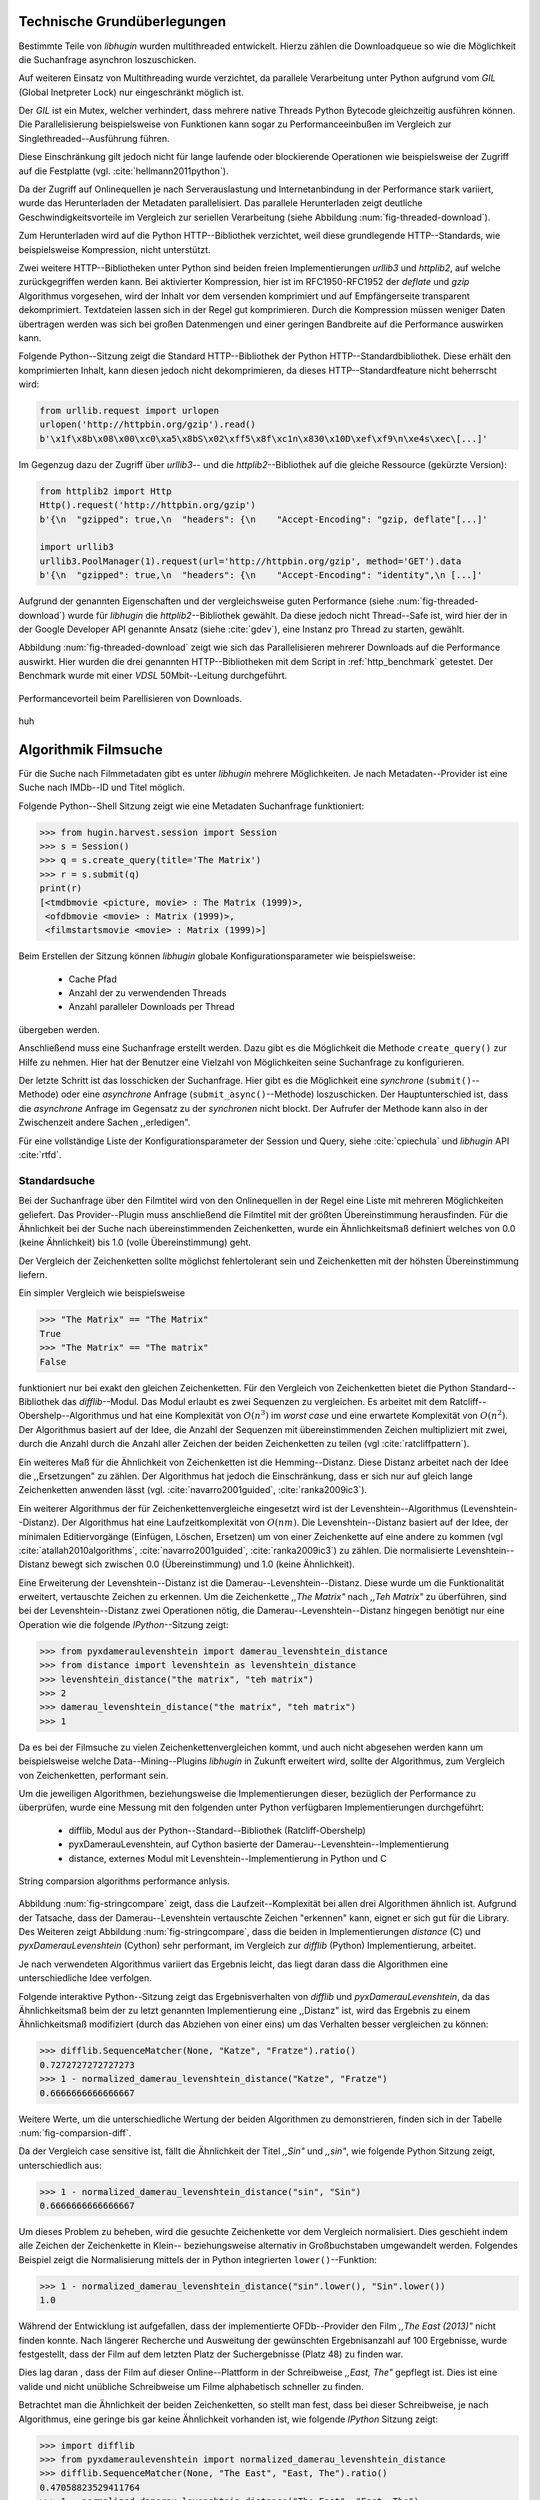 ############################
Technische Grundüberlegungen
############################

Bestimmte Teile von *libhugin* wurden multithreaded entwickelt. Hierzu zählen
die Downloadqueue so wie die Möglichkeit die Suchanfrage asynchron
loszuschicken.

Auf weiteren Einsatz von Multithreading wurde verzichtet, da parallele
Verarbeitung unter Python aufgrund vom *GIL* (Global Inetpreter Lock) nur
eingeschränkt möglich ist.

Der *GIL* ist ein Mutex, welcher verhindert, dass mehrere native Threads Python
Bytecode gleichzeitig ausführen können. Die Parallelisierung beispielsweise von
Funktionen kann sogar zu Performanceeinbußen im Vergleich zur
Singlethreaded--Ausführung führen.

Diese Einschränkung gilt jedoch nicht für lange laufende oder blockierende
Operationen wie beispielsweise der Zugriff auf die Festplatte (vgl.
:cite:`hellmann2011python`).

Da der Zugriff auf Onlinequellen je nach Serverauslastung und Internetanbindung
in der Performance stark variiert, wurde das Herunterladen der Metadaten
parallelisiert. Das parallele Herunterladen zeigt deutliche
Geschwindigkeitsvorteile im Vergleich zur seriellen Verarbeitung (siehe
Abbildung :num:`fig-threaded-download`).

Zum Herunterladen wird auf die Python HTTP--Bibliothek verzichtet, weil diese
grundlegende HTTP--Standards, wie beispielsweise Kompression, nicht
unterstützt.

Zwei weitere HTTP--Bibliotheken unter Python sind beiden freien
Implementierungen *urllib3* und *httplib2*, auf welche zurückgegriffen werden
kann. Bei aktivierter Kompression, hier ist im RFC1950-RFC1952 der *deflate*
und *gzip* Algorithmus vorgesehen, wird der Inhalt vor dem versenden komprimiert
und auf Empfängerseite transparent dekomprimiert. Textdateien lassen sich in
der Regel gut komprimieren. Durch die Kompression müssen weniger Daten
übertragen werden was sich bei großen Datenmengen und einer geringen Bandbreite
auf die Performance auswirken kann.

Folgende Python--Sitzung zeigt die Standard HTTP--Bibliothek der Python
HTTP--Standardbibliothek. Diese erhält den komprimierten Inhalt, kann diesen
jedoch nicht dekomprimieren, da dieses HTTP--Standardfeature nicht beherrscht
wird:

.. code-block:: python

   from urllib.request import urlopen
   urlopen('http://httpbin.org/gzip').read()
   b'\x1f\x8b\x08\x00\xc0\xa5\x8bS\x02\xff5\x8f\xc1n\x830\x10D\xef\xf9\n\xe4s\xec\[...]'


Im Gegenzug dazu der Zugriff über *urllib3*-- und die *httplib2*--Bibliothek auf
die gleiche Ressource (gekürzte Version):

.. code-block:: python

   from httplib2 import Http
   Http().request('http://httpbin.org/gzip')
   b'{\n  "gzipped": true,\n  "headers": {\n    "Accept-Encoding": "gzip, deflate"[...]'

   import urllib3
   urllib3.PoolManager(1).request(url='http://httpbin.org/gzip', method='GET').data
   b'{\n  "gzipped": true,\n  "headers": {\n    "Accept-Encoding": "identity",\n [...]'


Aufgrund der genannten Eigenschaften und der vergleichsweise guten Performance
(siehe :num:`fig-threaded-download`) wurde für *libhugin* die
*httplib2*--Bibliothek gewählt. Da diese jedoch nicht Thread--Safe ist, wird
hier der in der Google Developer API genannte Ansatz (siehe :cite:`gdev`), eine
Instanz pro Thread zu starten, gewählt.

Abbildung :num:`fig-threaded-download` zeigt wie sich das Parallelisieren
mehrerer Downloads auf die Performance auswirkt. Hier wurden die drei genannten
HTTP--Bibliotheken mit dem Script in :ref:`http_benchmark` getestet.  Der
Benchmark wurde mit einer *VDSL* 50Mbit--Leitung durchgeführt.

.. _fig-threaded-download:

.. figure:: fig/threaded_download.png
    :alt: Performancevorteil beim Parallelisieren von Downloads.
    :width: 100%
    :align: center

    Performancevorteil beim Parellisieren von Downloads.

huh

#####################
Algorithmik Filmsuche
#####################

Für die Suche nach Filmmetadaten gibt es unter *libhugin* mehrere Möglichkeiten.
Je nach Metadaten--Provider ist eine Suche nach IMDb--ID und Titel möglich.

Folgende Python--Shell Sitzung zeigt wie eine Metadaten Suchanfrage
funktioniert:

.. code-block:: python

    >>> from hugin.harvest.session import Session
    >>> s = Session()
    >>> q = s.create_query(title='The Matrix')
    >>> r = s.submit(q)
    print(r)
    [<tmdbmovie <picture, movie> : The Matrix (1999)>,
     <ofdbmovie <movie> : Matrix (1999)>,
     <filmstartsmovie <movie> : Matrix (1999)>]

Beim Erstellen der Sitzung können *libhugin* globale Konfigurationsparameter wie
beispielsweise:

    * Cache Pfad
    * Anzahl der zu verwendenden Threads
    * Anzahl paralleler Downloads per Thread

übergeben werden.

Anschließend muss eine Suchanfrage erstellt werden. Dazu gibt es die Möglichkeit
die Methode ``create_query()`` zur Hilfe zu nehmen. Hier hat der Benutzer eine
Vielzahl von Möglichkeiten seine Suchanfrage zu konfigurieren.

Der letzte Schritt ist das losschicken der Suchanfrage. Hier gibt es die
Möglichkeit eine *synchrone* (``submit()``--Methode) oder eine *asynchrone*
Anfrage (``submit_async()``--Methode) loszuschicken. Der Hauptunterschied ist,
dass die *asynchrone* Anfrage im Gegensatz zu der *synchronen* nicht blockt. Der
Aufrufer der Methode kann also in der Zwischenzeit andere Sachen ,,erledigen".

Für eine vollständige Liste der Konfigurationsparameter der Session und Query,
siehe :cite:`cpiechula` und *libhugin* API :cite:`rtfd`.


Standardsuche
=============

Bei der Suchanfrage über den Filmtitel wird von den Onlinequellen in der Regel
eine Liste mit mehreren Möglichkeiten geliefert. Das Provider--Plugin muss
anschließend die Filmtitel mit der größten Übereinstimmung herausfinden. Für die
Ähnlichkeit bei der Suche nach übereinstimmenden Zeichenketten, wurde ein
Ähnlichkeitsmaß definiert welches von 0.0 (keine Ähnlichkeit) bis 1.0
(volle Übereinstimmung) geht.

Der Vergleich der Zeichenketten sollte möglichst fehlertolerant sein und
Zeichenketten mit der höhsten Übereinstimmung liefern.

Ein simpler Vergleich wie beispielsweise

.. code-block:: python

    >>> "The Matrix" == "The Matrix"
    True
    >>> "The Matrix" == "The matrix"
    False


funktioniert nur bei exakt den gleichen Zeichenketten. Für den Vergleich von
Zeichenketten bietet die Python Standard--Bibliothek das *difflib*--Modul. Das
Modul erlaubt es zwei Sequenzen zu vergleichen. Es arbeitet mit dem
Ratcliff--Obershelp--Algorithmus und hat eine Komplexität von :math:`O(n^{3})`
im *worst case* und eine erwartete Komplexität von :math:`O(n^{2})`. Der
Algorithmus basiert auf der Idee, die Anzahl der Sequenzen mit
übereinstimmenden Zeichen multipliziert mit zwei, durch die Anzahl durch die
Anzahl aller Zeichen der beiden Zeichenketten zu teilen (vgl
:cite:`ratcliffpattern`).

Ein weiteres Maß für die Ähnlichkeit von Zeichenketten ist die Hemming--Distanz.
Diese Distanz arbeitet nach der Idee die ,,Ersetzungen" zu zählen. Der
Algorithmus hat jedoch die Einschränkung, dass er sich nur auf gleich lange
Zeichenketten anwenden lässt (vgl. :cite:`navarro2001guided`,
:cite:`ranka2009ic3`).

Ein weiterer Algorithmus der für Zeichenkettenvergleiche eingesetzt wird ist der
Levenshtein--Algorithmus (Levenshtein--Distanz). Der Algorithmus hat eine
Laufzeitkomplexität von :math:`O(nm)`. Die Levenshtein--Distanz basiert auf der
Idee, der minimalen Editiervorgänge (Einfügen, Löschen, Ersetzen) um von einer
Zeichenkette auf eine andere zu kommen (vgl :cite:`atallah2010algorithms`,
:cite:`navarro2001guided`, :cite:`ranka2009ic3`) zu zählen. Die normalisierte
Levenshtein--Distanz bewegt sich zwischen 0.0 (Übereinstimmung) und 1.0 (keine
Ähnlichkeit).

Eine Erweiterung der Levenshtein--Distanz ist die Damerau--Levenshtein--Distanz.
Diese wurde um die Funktionalität erweitert, vertauschte Zeichen zu erkennen.
Um die Zeichenkette *,,The Matrix"* nach *,,Teh Matrix"* zu überführen, sind bei
der Levenshtein--Distanz zwei Operationen nötig, die
Damerau--Levenshtein--Distanz hingegen benötigt nur eine Operation wie die
folgende *IPython*--Sitzung zeigt:

.. code-block:: python

    >>> from pyxdameraulevenshtein import damerau_levenshtein_distance
    >>> from distance import levenshtein as levenshtein_distance
    >>> levenshtein_distance("the matrix", "teh matrix")
    >>> 2
    >>> damerau_levenshtein_distance("the matrix", "teh matrix")
    >>> 1

Da es bei der Filmsuche zu vielen Zeichenkettenvergleichen kommt, und auch nicht
abgesehen werden kann um beispielsweise welche Data--Mining--Plugins *libhugin*
in Zukunft erweitert wird, sollte der Algorithmus, zum Vergleich von
Zeichenketten, performant sein.

Um die jeweiligen Algorithmen, beziehungsweise die Implementierungen dieser,
bezüglich der Performance zu überprüfen, wurde eine Messung mit den folgenden
unter Python verfügbaren Implementierungen durchgeführt:

    * difflib, Modul aus der Python--Standard--Bibliothek  (Ratcliff-Obershelp)
    * pyxDamerauLevenshtein, auf Cython basierte der Damerau--Levenshtein--Implementierung
    * distance, externes Modul mit Levenshtein--Implementierung in Python und C

.. _fig-stringcompare:

.. figure:: fig/algo_compare.pdf
    :alt: String comparsion algorithms.
    :width: 100%
    :align: center

    String comparsion algorithms performance anlysis.

Abbildung :num:`fig-stringcompare` zeigt, dass die Laufzeit--Komplexität bei
allen drei Algorithmen ähnlich ist. Aufgrund der Tatsache, dass der
Damerau--Levenshtein vertauschte Zeichen "erkennen" kann, eignet er sich gut für
die Library. Des Weiteren zeigt Abbildung :num:`fig-stringcompare`, dass die
beiden in Implementierungen *distance* (C) und *pyxDamerauLevenshtein* (Cython)
sehr performant, im Vergleich zur *difflib* (Python) Implementierung, arbeitet.

Je nach verwendeten Algorithmus variiert das Ergebnis leicht, das liegt daran
dass die Algorithmen eine unterschiedliche Idee verfolgen.

Folgende interaktive Python--Sitzung zeigt das Ergebnisverhalten von *difflib*
und *pyxDamerauLevenshtein*, da das Ähnlichkeitsmaß beim der zu letzt genannten
Implementierung eine ,,Distanz" ist, wird das Ergebnis zu einem Ähnlichkeitsmaß
modifiziert (durch das Abziehen von einer eins) um das Verhalten besser
vergleichen zu können:

.. code-block:: python

    >>> difflib.SequenceMatcher(None, "Katze", "Fratze").ratio()
    0.7272727272727273
    >>> 1 - normalized_damerau_levenshtein_distance("Katze", "Fratze")
    0.6666666666666667

Weitere Werte, um die unterschiedliche Wertung der beiden Algorithmen zu
demonstrieren, finden sich in der Tabelle :num:`fig-comparsion-diff`.


.. figtable::
    :label: fig-comparsion-diff
    :caption: Ähnlichkeitswerte Ratcliff-Obershelp (links unten) und Damerau-Levenshtein (rechts oben)
    :alt: Ähnlichkeitswerte Ratcliff-Obershelp (links unten) und Damerau-Levenshtein (rechts oben)

    +---------------+--------------+------------+--------------+---------------+
    |               | **Superman** | **Batman** | **Iron-Man** | **Spiderman** |
    +===============+==============+============+==============+===============+
    | **Superman**  | 1.0          | 0.38       | 0.25         | 0.67          |
    +---------------+--------------+------------+--------------+---------------+
    | **Batman**    | 0.43         | 1.0        | 0.25         | 0.33          |
    +---------------+--------------+------------+--------------+---------------+
    | **Iron-Man**  | 0.38         | 0.29       | 1.0          | 0.22          |
    +---------------+--------------+------------+--------------+---------------+
    | **Spiderman** | 0.82         | 0.4        | 0.35         | 1.0           |
    +---------------+--------------+------------+--------------+---------------+

Da der Vergleich case sensitive ist, fällt die Ähnlichkeit der Titel *,,Sin"*
und *,,sin"*, wie folgende Python Sitzung zeigt, unterschiedlich aus:

.. code-block:: python

    >>> 1 - normalized_damerau_levenshtein_distance("sin", "Sin")
    0.6666666666666667

Um dieses Problem zu beheben, wird die gesuchte Zeichenkette vor dem Vergleich
normalisiert. Dies geschieht indem alle Zeichen der Zeichenkette in Klein--
beziehungsweise alternativ in Großbuchstaben umgewandelt werden. Folgendes
Beispiel zeigt die Normalisierung mittels der in Python integrierten
``lower()``--Funktion:

.. code-block:: python

    >>> 1 - normalized_damerau_levenshtein_distance("sin".lower(), "Sin".lower())
    1.0

Während der Entwicklung ist aufgefallen, dass der implementierte OFDb--Provider
den Film *,,The East (2013)"* nicht finden konnte. Nach längerer Recherche und
Ausweitung der gewünschten Ergebnisanzahl auf 100 Ergebnisse, wurde
festgestellt, dass der Film auf dem letzten Platz der Suchergebnisse (Platz 48)
zu finden war.

Dies lag daran , dass der Film auf dieser Online--Plattform in der Schreibweise
*,,East, The"* gepflegt ist. Dies ist eine valide und nicht unübliche
Schreibweise um Filme alphabetisch schneller zu finden.

Betrachtet man die Ähnlichkeit der beiden Zeichenketten, so stellt man fest,
dass bei dieser Schreibweise, je nach Algorithmus, eine geringe bis gar keine
Ähnlichkeit vorhanden ist, wie folgende *IPython* Sitzung zeigt:

.. code-block:: python

    >>> import difflib
    >>> from pyxdameraulevenshtein import normalized_damerau_levenshtein_distance
    >>> difflib.SequenceMatcher(None, "The East", "East, The").ratio()
    0.47058823529411764
    >>> 1 - normalized_damerau_levenshtein_distance("The East", "East, The")
    0.0

Um dieses Problem zu Umgehen, müssen die Filmtitel auf ein bestimmtes Schema
normalisiert werden. Um dieses Problem zu beheben wäre ein möglicher Ansatz den
Artikel zu entfernen. Dies würde jedoch das Problem mit sich bringen, dass Filme
wie *,,Drive (2011)"* und *"The Drive (1996)"* fälschlicherweise als identisch
erkannt werden würden. Ein weiteres Problem, welches hinzu kommt ist, dass der
Artikel--Ansatz sprachabhängig ist.

Ein anderer Ansatz, der bei *libhugin* gewählt wurde, ist, die
Satztrennungszeichen zu entfernen und die einzelnen Wörter des Titels
alphabetisch zu sortieren.

Anhand des Beispieltitel *,,East, The"* wird folgend das Vorgehen erläutert:

    1. Titel auf Kleinschreibung umwandeln →  ``'east, the'``
    2. Satztrennungszeichen wie ,,,", ,,-" und ,,:" werden entfernt → ``'east the'``
    3. Titel anhand der Leerzeichen aufbrechen und in Liste umwandeln → [``'east'``, ``'the'``]
    4. Liste alphabetisch sortieren und in Zeichenkette zurückwandeln → ``'east the'``
    5. Vergleich mittels Damerau--Levenshtein Algorithmus

Wendet man diesen Ansatz auf ,,The East" und ,,East, The" an so erhält man in
beiden Fällen die Zeichenkette "east the". Die Umsetzung des Algorithmus bei der
Titelsuche löst das Problem beim OFDb--Provider. Der eben genannte Film wird
durch die Normalisierung gefunden und erscheint an der ersten Position.

Diese Vorgehensweise normalisiert ebenso die Personensuche. Hier wird
beispielsweise der Name *,,Emma Stone"* und *,,Stone, Emma"* in beiden Fällen zu
der Zeichenkette ``'emma stone'``.

Die Anpassungen des Algorithmus für den Zeichenkettenvergleich wirken sich auf
die Performance aus.  Abbildung :num:`fig-finalstringcompare` zeigt den
Performanceunterschied zum ursprünglichen Algorithmus.

.. _fig-finalstringcompare:

.. figure:: fig/adjusted_algo_compare.pdf
    :alt: Angepasster Algorithmus auf Basis von Damerau-Levenshtein Algorithmus.
    :width: 100%
    :align: center

    Angepasster Algorithmus auf Basis von Damerau-Levenshtein Algorithmus.

Ein weiteres Attribut das bei der Suche von Filmen angegeben werden kann ist
das Erscheinungsjahr. Dieses wird verwendet um Suchergebnisse genauer
einzugrenzen.

Wird der Titel und ein Erscheinungsjahr bei der Suche angegeben, so
kann der ,,richtige" Film näherungsweise durch das Erscheinungsjahr ermittelt
werden.  Beim simplen Verglich des Jahres mittels Damerau--Levenshtein
Algorithmus ergibt sich hier jedoch ein neues ,,Problem".

Bei zusätzlicher Anwendung des Damerau--Levenshtein Algorithmus auf dem
Erscheinungsjahr, kann es zu dem Fall kommen, dass das mathematisch gesehen
,,nähere" Erscheinungsjahr als ,,schlechter" gewertet wird. Das liegt daran,
dass es Fälle gibt, bei denen der mathematische Jahresunterschied zum Suchstring
geringer sein kann als der Zeichenkettenunterschied. In diesem Fall würde ein
Film der den gleichen Titel hat, aber zeitlich gesehen viel weiter vom gesuchten
Film entfernt ist, als ,,besser" bewertet werden.

Folgende Python--Sitzung zeigt die Problematik:

.. code-block:: python

   >>> 1 - normalized_damerau_levenshtein_distance("Drive 2000", "Drive 2011")
   0.8
   >>> 1 - normalized_damerau_levenshtein_distance("Drive 2000", "Drive 1997")
   0.6

Bei separaten Betrachtung der Zeichenkette für das Jahr würde die Differenz noch
größer ausfallen, da die beiden Zeichenketten ,,1997" und "2000" keine
Ähnlichkeit aufweisen, die Zeichenketten ,,2000" und ,,2011" eine Ähnlichkeit
von 0.5 aufweisen würden.

Mathematisch betrachtet ist das Jahr ,,1997" jedoch viel näher an dem gesuchten
Erscheinungsjahr. Was im Beispiel darauf hindeuten würde, dass der Benutzer das
exakte Jahr nicht mehr wusste, jedoch den Zeitraum mit einer Abweichung von drei
Jahren angeben konnte.

Die genannte Problematik äußert sich beispielsweise auch bei Film--Remakes oder
Filmen die beispielsweise mit einer Ungenauigkeit von +/- 1 Jahr auf einer
Plattform eingepflegt wurden. Laut Beobachtung des Autors, gibt es hier zwischen
den Onlinequellen manchmal Differenzen beim Erscheinungsjahr für den gleichen
Film.

Ob dieser Umstand weiterhin präsent ist, beziehungsweise wie oft dieser Fall
vorkommt, zeigt die Auswertung der Stichprobe der Metadaten mehrerer
Onlinequellen (siehe Analyse Differenz Erscheinungsjahr :ref:`yeardiff`).

Um das Problem ,,abzumildern" wird beim Selektieren der Ergebnisse das Jahr
einzeln betrachtet. Hier wird mittels folgender Funktion die Ähnlichkeit
berechnet:

 .. math::

    year\_similarity(year_a, year_b) = 1 - min \left\{ 1, \frac{\vert year_{a} - year_{b}  \vert}{i} \right\}

:math:`i` ist hierbei die maximale Anzahl von Jahren die betrachtet werden
sollen.

Anschließend wird das Jahr noch zusätzlich gewichtet um nicht so stark ins
Gewicht zu fallen:

 .. math::

    similarity(s1, y1, s2, y2) = \frac{((string\_similarity\_ratio(s1, s2) * n) + year\_similarity(y1, y2))}{n + 1}

:math:`n` ist hierbei der Gewichtungsfaktor für den Titel. Durch die Gewichtung
des Titels fällt ein falsch gepflegtes Erscheinungsjahr nicht so stark ins
Gewicht wie ein ,,Buchstabendreher" beim Titel. Dies ist ein gewolltes
Verhalten, da das Jahr nur unterstützend beim Filtern der Ergebnismenge
verwendet werden soll.


.. figtable::
    :label: fig-rating
    :caption: Vergleich Rating von Suchergebnissen mit und ohne Jahresgewichtung.
    :alt: Vergleich Rating von Suchergebnissen mit und ohne Jahresgewichtung.

    +------------------+--------------------------------+----------------------------+
    | **Titel**        | **Rating mit Gewichtung, n=3** | **Rating ohne Gewichtung** |
    +==================+================================+============================+
    | Matrix 1999      | 1.0                            | 1.0                        |
    +------------------+--------------------------------+----------------------------+
    | Matrix 2000      | 0.983                          | 0.636                      |
    +------------------+--------------------------------+----------------------------+
    | Matrix 1997      | 0.967                          | 0.909                      |
    +------------------+--------------------------------+----------------------------+
    | Matrix 2001      | 0.967                          | 0.636                      |
    +------------------+--------------------------------+----------------------------+
    | Matrix, The 1999 | 0.7                            | 0.538                      |
    +------------------+--------------------------------+----------------------------+
    | The Matrix 2013  | 0.467                          | 0.467                      |
    +------------------+--------------------------------+----------------------------+
    | The East 1999    | 0.438                          | 0.538                      |
    +------------------+--------------------------------+----------------------------+


Abbildung :num:`fig-rating` zeigt das Rating mit einer
Gewichtung von :math:`n` = 3 für die Zeichenkette ,,Matrix 1999".


IMDb--ID Suche
==============

Ob die Suche nach der IMDb--ID möglich ist hängt von der jeweiligen Onlinequelle
ab. Onlinequellen wie TMDb, OFDb oder auch OMDb unterstützen direkt die Suche
über die IMDB--ID. Andere Onlinequellen wie das Filmstarts-- oder das
Videobuster--Portal unterstützen keine Suche über IMDb--ID. Es ist prinzipiell
nur eine Suche über IMDb--ID möglich, wenn diese von der jeweiligen Onlinequelle
direkt angeboten wird.

Um trotzdem eine onlinequellenübergreifende Suche über die IMDb--ID zu
ermöglichen bietet die *libhugin--harvest*--Bibliothek den sogenannten
,,Lookup--Mode".

Hierbei wird intern vor der Metadatensuche ein sogenannter *Lookup* durchgeführt
um zu der gesuchten IMDb--ID den passenden Filmtitel zu ermitteln. Prinzipiell
gibt es hier die Möglichkeit über eine Suche auf *IMDb.com* den entsprechenden
Titel zu ermitteln. Die Filme auf der Seite sind jeweils unter der jeweiligen
IMDb--ID eingepflegt. Die URL für den Film *,,Only god forgives (2013)"* mit der
IMDb--ID ``tt1602613`` ist wie folgt aufgebaut:

    * http://www.imdb.com/title/tt1602613

Wenn der *Lookup--Mode* aktiviert wird, wird vor der Kommunikation mit den
Provider--Plugins ein *Loockup* über ``http://imdb.com`` getriggert. Hierbei
wird die URL aus der zu suchenden ID zusammengesetzt und ein IMDb Anfrage
gestartet. Anschließend wird auf dem zurückgelieferten HTTP--Response ein
Regulärer Ausdruck ausgeführt, welcher die Zeichenketten bestehend aus
``<Titelname> <(4-stellige Jahreszahl)>``, extrahiert.

Der algorithmische Ansatz schaut unter Python wie folgt aus:

.. code-block:: python

   >>> imdbid = "tt1602613"  # id for only god forgives
   >>> request = requests.get('http://www.imdb.com/title/{}'.format(imdbid))
   >>> title, year = re.search('\>(.+?)\s*\((\d{4})', request.text).groups()
   >>> print(title, year)
   'Only God Forgives 2013'

Nach dem extrahieren der Attribute Titel und Erscheinungsjahr, wird die Query
mit den Suchparametern, welche an alle Provider--Plugins für die Suche
weitergegeben wird, mit diesen ergänzt. Die Provider--Plugins die keine IMDb--ID
unterstützen, können so eine Suchen über den Titel und das Erscheinungsjahr
durchführen. Für den Benutzer schaut dies nach außen so aus, als würde jeder
Provider eine IMDb--ID Suche unterstützen.

Unschärfesuche
==============

Die Onlinequellen der implementierten Provider, TMDb, IMDb, OFDb, OMDb,
Filmstarts und Videobuster benötigen in der Regel exakte Suchanfragen. Bei einem
Tippfehler wie *,,Unly god forgives"* (Originaltitel: *,,Only god forgives"*),
wird der Film von den genannten Online--Plattformen nicht gefunden.

.. python-code:: python

    >>> from hugin.harvest.session import Session
    >>> s = Session()
    >>> q = s.create_query(title='Unly god forgives', fuzzysearch=False)
    >>> r = s.submit(q)
    >>> print(r)
    []

Diesen Fehler clientseitig zu beheben ist schwierig, man müsste eine große
Datenbank an Filmtiteln pflegen und aktuell halten, und könnte so mit Hilfe
dieser den Fehler vom Benutzer korrigieren indem man die ähnlichste
aller Zeichenkette aus der Datenbank nehmen würde. Mit der normalisierten
Damerau--Levenshtein Ähnlichkeit die *libhugin* zum Zeichenkettenvergleich
anbietet hätte die falsche Anfrage eine Ähnlichkeit von 0.94.

Eine lokale beziehungsweise zentrale Datenbank aufzubauen wäre möglich, da die
Informationen beziehungsweise Metadaten Online auf vielen Plattformen verfügbar
sind. Diese Datenbank aktuell zu halten ist jedoch schwierig, da nicht bekannt
ist auf welchen Plattformen ein Film überhaupt gepflegt ist beziehungsweise wie
aktuell die gepflegten Informationen sind.

Um dieses Problem trotz der genannten Schwierigkeiten zu lösen bedient sich
*libhugin* eines anderen Ansatzes. *Libhugin* delegiert die Information, wie es
ein Mensch auch machen würde, an eine Suchmaschine. Im konkreten Fall wird
hierbei ein *Lookup* über die Suchmaschine von Google getriggert.

Über die *,,I'm Feeling Lucky"*--Funktionalität erlaubt es Google über Parameter
die Suchanfrage so zu konfigurieren, dass als Antwort keine Liste mit
Suchergebnissen zurückgeliefert wird, sondern die Seite mit der höchsten
Übereinstimmung zum Suchergebnis. Hierzu muss die Suchanfrage die Option
``btnI=1`` als URL--Queryparameter enthalten. Folgendes Beispiel zeigt die
Suchanfrage zum Wikipedia--Artikel ,,Hauskatze" mit Parameter für die *,,I'm
Feeling Lucky"*--Funktionalität:

    * http://www.google.com/search?hl=de&q=Hauskatze&btnI=1

Gibt man diese URL direkt im Browser ein, so wird direkt der Wikipedia--Artikel
zur Hauskatze [#f1]_ angezeigt.

*Libhugin* bedient sich dieser Funktionalität und führt einen *Lookup* mit den
Parametern *Filmtitel*, *Erscheinungsjahr*, *imdb* und *movie* aus. Anschließend
wird die zurückgegebene URL betrachtet, und aus dieser die IMDb--ID extrahiert.

Folgende *IPython*--Sitzung zeigt den Ansatz:

.. code-block:: python


    >>> fmt = 'http://www.google.com/search?hl=de&q={title}+{year}+imdb+movie&btnI=1'
    >>> url = requests.get(fmt.format(title='Drive', year='2011'))).url
    >>> imdbid = re.findall('\/tt\d*/', url)
    >>> imdbid.pop().strip('/')
    'tt0780504'

Hier wurde der Ansatz gewählt die IMDb--ID aus der URL mit einem Regulärem
Ausdruck zu parsen. Dies erspart das parsen der kompletten HTTP--Response, was
deutlich aufwendiger wäre.

Dies geschieht vor der Kommunikation mit den Provider--Plugins. Anschließend
wird die Suche mit der IMDb--ID normal fortgesetzt. Alternativ wäre hier der
Ansatz über den Filmtitel, wie beim IMDb--ID zu Titel *Lookup* möglich. Diese
Funktionalität lässt sich durch das zusätzliche Aktivieren des
,,IMDb--Lookup"--Mode realisieren.


Normalisierung des Genre
========================

Die Normalisierung der Metadaten aus unterschiedlichen Quellen ist sehr
schwierig, da es bei den Filmmetadaten keinen einheitlichen Standard gibt. Um
fehlerhafte oder fehlende Metadaten über unterschiedliche Quellen zu ergänzen,
müssen die Metadatenattribute, insbesondere das Genre aufgrund der in
:ref:`motivation` gelisteten Problematik, normalisiert werden.

Durch den in :ref:`motivation` (siehe Abbildung :num:`fig-genre-redundanzen`,
Abbildung :num:`fig-genre-detail`) genannten Umstand werden die Genreinformation
redundant in der Datenbank der Abspielsoftware, wie beispielsweise dem
XBMC--Media--Center, abgelegt. Es ist nicht mehr möglich ein Filmgenre
eindeutig zu identifizieren. Es ist somit weder eine Gruppierung nach diesem
Genre noch eindeutige eindeutige Filterung möglich.

Dieses Problem betrifft grundsätzlich alle Filmmetadaten--Attribute, jedoch
lassen sich andere Attribute wie die Inhaltsbeschreibung problemlos austauschen,
diese von Natur aus individuell sind und sich somit nicht normalisieren lässt.

Da das Filmgenre, neben der Inhaltsbeschreibung und Filmbewertung, laut Autor,
zu den wichtigsten Auswahlkriterien bei Filmen zählt, wurde hier bei *libhugin*
ein statisches Konzept der Normalisierung umgesetzt.

Die Normalisierung bei *libhugin* bildet hierzu jedes Genre einer Onlinequelle
auf einem Globalen Genre ab. Die Normalisierung erfolgt über eine statische
Genre--Tabelle, welche der Autor eines Provider--Plugins bereitstellen muss. Der
Nachteil dieser Variante ist, dass das Genre--Spektrum der Onlinequelle bekannt
sein muss. Das Provider--Genre wird über einen Index auf einem globalen Genre
abgebildet.

Abbildung :num:`fig-genrenorm` zeigt konzeptuell die Vorgehensweise beim
,,Normalisieren" der Genreinformationen.

.. _fig-genrenorm:

.. figure:: fig/genre_norm.pdf
    :alt: Normalisierung der Genreinformationen anhand statischer Mapping-Tabellen.
    :width: 100%
    :align: center

    Normalisierung der Genreinformationen anhand statischer Mapping-Tabellen.

Wird keine ,,Genremapping--Tabelle" bereitgestellt, so kann das Genre nicht
normalisiert werden. In diesem Fall kann es zu der oben genannten Problematik
kommen. Das Genremapping muss pro Sprache gepflegt werden, der Prototyp besitzt
im aktuellen Zustand eine globale Genre--Tabelle für die deutsche und die
englische Sprache.

Ein weiterer Ansatz bei der Genrenormalisierung war die automatische Erkennung
des Genres Anhand der Wortähnlichkeit. Dies erwies sich jedoch als nicht
praxistauglich. Eine automatische Genreerkennung benötigt eine Wortschatz aus
Referenz--Genres, mit welchen das ,,unbekannte" Provider--Genre verglichen werden
muss. Bei Genres wie Science Fiction, Drama oder Thriller funktioniert das
System noch relativ gut, kommen aber seltene oder unbekannte Genrenamen wie
,,Mondo" oder ,,Suspense" hinzu, kann je nach Referenz--Wortschatz keine
Übereinstimmung mehr erfolgen. Hier wäre noch eine semiautomatischer Ansatz
denkbar, welcher automatisiert Genres erkennt und im Fall eines unbekannten
Genre dieses in eine Liste aus nicht zugeordneten Genres hinzufügt, welche dann
vom Benutzer ,,korrigiert" werden können. Dies ist jedoch bei einer
Software--Bibliothek wie sie durch *libhugin* bereitgestellt wird, weniger
praktikabel.

Ein weiteres Problem das hier jedoch hinzu kommt ist, dass das ,,Genre" an sich
in keiner Form standardisiert ist. Je nach Onlinequelle gibt es
Genrebezeichnungen wie Animationsfilm oder Kinderfilm, welche jedoch im engeren
Sinne nicht zum ,,Filmgenre"--Begriff gezählt werden dürften (siehe
:cite:`wikigenre`). Des Weiteren kommt hinzu, dass über die Jahre immer wieder
neue Genre entstanden sind.


Suchstrategien
==============

Der Prototyp der *libhugin--harvest*--Bibliothek unterstützt zwei verschiedene
Suchstrategien. Eine *,,deep"*--Strategie und eine *,,flat"*--Strategie. Diese
beiden Strategien sollen dem Benutzer die Kontrolle über die ,,Suchtrefferart"
geben.

Jedes Provider--Plugin hat aktuell eine vergebene Priorität. Dieses ist im
Prototypen von *libhugin* manuell vergeben worden. Die Priorität ist ein
Integer--Wert im Bereich 0-100. Je höher die Priorität desto mehr wird ein
Provider beim abschließenden Filtern der Ergebnisse berücksichtigt.

Die gefundenen Ergebnisse können einerseits nach Provider--Priorität betrachtet
oder aber nach ,,Ergebnisqualität" betrachtet werden. Aus diesem Grund wurde die
*,,deep"*-- und die *,,flat"*--Suchstrategie implementiert.

.. _fig-searchstrategy:

.. figure:: fig/searchstrategy.pdf
    :alt: Suchstrategien. Suche nach dem Film ,,Drive (2011)" mit der Begrenzung der Suchergebnisse auf fünf.
    :width: 80%
    :align: center

    Suchstrategien. Suche nach dem Film ,,Drive (2011)" mit der Begrenzung der Suchergebnisse auf fünf.

Die *,,deep"*--Strategie werden die Ergebnisobjekte nach Provider (Priorität)
gruppiert und die Ergebnisse innerhalb jeder Gruppe nach Übereinstimmung mit
der gesuchten Zeichenkette sortiert.

Anschließend werden die Ergebnisse, angefangen beim Provider mit der höchsten
Priorität, zurückgeliefert bis die gewünschte Anzahl an Ergebnissen
zurückgegeben wurde (siehe Abbildung :num:`fig-searchstrategy`).

Das folgende Beispiel zeigt das tatsächliche Ergebnis der im *libhugin*--Prototyp
implementierten ,,deep" Strategie:

.. code-block:: python

    >>> from hugin.harvest.session import Session
    >>> s = Session()
    >>> q = s.create_query(title="drive", amount=7, strategy='deep')
    >>> s.submit(q)
    [<tmdbmovie <movie, picture> : Drive (2011)>,
     <tmdbmovie <movie, picture> : Drive (1998)>,
     <tmdbmovie <movie, picture> : Drive (2002)>,
     <ofdbmovie <movie> : Drive (2011)>,
     <ofdbmovie <movie> : Drive [Kurzfilm] (2011)>,
     <ofdbmovie <movie> : Drive (1997)>,
     <filmstartsmovie <movie> : Drive (2011)>]

Bei der *,,flat"*--Strategie werden die Provider und Ergebnisse auf die gleiche
Art wie bei der *,,deep"*--Strategie gruppiert und sortiert. Anschließend werden
aber jeweils die Ergebnisse mit der größten Übereinstimmung iterativ, angefangen
beim Provider mit der höchsten Priorität, zurückgeliefert bis die gewünschte
Anzahl erreicht ist.

Das folgende Beispiel zeigt das tatsächliche Ergebnis der im *libhugin*--Prototyp
implementierten ,,flat" Strategie:

.. code-block:: python

    >>> from hugin.harvest.session import Session
    >>> s = Session()
    >>> q = s.create_query(title="drive", amount=7, strategy='flat')
    >>> s.submit(q)
    [<tmdbmovie <movie, picture> : Drive (2011)>,
     <ofdbmovie <movie> : Drive (2011)>,
     <filmstartsmovie <movie> : Drive (2011)>,
     <omdbmovie <movie> : Drive (2011)>,
     <videobustermovie <movie> : Drive (2011)>,
     <tmdbmovie <movie, picture> : Drive (1998)>,
     <ofdbmovie <movie> : Drive [Kurzfilm] (2011)>]

Abbildung :num:`fig-searchstrategy` visualisiert die Vorgehensweise der beiden
Strategien.


Libhugin harvest Plugins
========================

Die bisher erläuterten Ansätze und Algorithmen werden direkt durch *libhugin*
realisiert oder als Hilfsfunktionen bereitgestellt.

Des weiteren wurden für den Prototypen Postprocessor--Plugins geschrieben,
welche weitere Probleme der Metadatenbeschaffung angehen. Ob der Benutzer ein
Plugin nutzen möchte, beziehungsweise welche Plugins der Benutzer nutzen möchte,
bleibt ihm überlassen.

Durch die einfach gestalteten Schnittstellen (vgl :cite:`cpiechula`) ist es
problemlos möglich *libhugin* um ein eigenes Plugin mit gewünschter
Funktionalität zu erweitern.

**Postprocessor--Plugins Algorithmik**

Das Postprocessor--Plugin *,,Compose"* ist ein Plugin welches es erlaubt dem
Benutzer verschiedene Metadatenquellen zusammen zu führen. Dies ist im
in der aktuellen Version auf zwei verschiedene Arten möglich.

1.) Das ,,automatische" Zusammenführen der Daten, hierbei werden die gefundenen
Suchergebnisse nach IMDb--ID gruppiert. Dies ,,garantiert", dass die Metadaten
nur zwischen gleichen Filmen ausgetauscht werden.

Findet der höchstpriorisierte Provider Metadaten zu einem Film, fehlt jedoch die
Inhaltsbeschreibung, so wird diese, durch den nächst niedriger priorisierten
Provider der eine Inhaltsbeschreibung besitzt, ergänzt. Abbildung :num:`compose`
zeigt die Funktionalität des *Compose*--Plugins. Zuerst wird eine
Ergebnisobjekt--Kopie vom Provider mit der höchsten Priorität erstellt,
anschließend werden fehlende Attribute durch Attribute der anderen
Ergebnisobjekte ergänzt,  soweit diese vorhanden sind. Dabei erfolgt das
Auffüllen der fehlenden Attribute *iterativ*, anfangend beim Provider mit der
nächst niedrigeren Priorität. Dieser Ansatz funktioniert aktuell nur mit
Onlinequellen die eine IMDb--ID bereitstellen. Eine Erweiterung um Provider die
keine IMDb--ID bieten wäre möglich, indem hier zusätzliche alternativ Attribute
wie beispielsweise der Regiesseur, herangezogen werden um gleiche Filme zu
gruppieren.

.. _fig-compose

.. figure:: fig/compose.pdf
    :alt: Automatisches ergänzen fehlender Attribute mittels Compose-Plugin mit Genre Zusammenführung
    :width: 80%
    :align: center

    Automatisches ergänzen fehlender Attribute mittels Compose-Plugin mit Genre Zusammenführung

2.) Eine weitere Möglichkeit neben dem automatischen Zusammenführen von Attributen
verschiedener Provider ist die Angabe eine benutzerdefinierten Profilmaske.
Diese Profilmaske ist eine Hash--Tabelle mit den jeweiligen Attributen als
Schlüssel und den gewünschten Providern als Wert. Folgende Python Notation gibt
an, dass der Standardanbieter TMDb sein soll und die Inhaltsbeschreibung immer
vom Provider OFDb befüllt werden soll, wenn dieser keine besitzt soll das
Ergebnis des OMDb--Provider genommen werden.

.. code-block:: python

   profile_mask = {
        'default':['tmdbmovie'],            # Grundkopie von TMDb
        'plot': ['ofdbmovie', 'omdbmovie']  # Plot von ofdb oder omdb
   }

Nach dem Befüllen der fehlenden Attribute wird das Genre zusammengeführt.
Dies passiert indem die normalisierten Genres der verschiedenen
Provider--Ergebnisse zu einer Liste aus Genres dieser zusammengeführt werden.

Um die Postprocessor--Plugins vollständig zu benennen, existiert noch ein
*,,Trim"*--Plugin. Dieses iteriert über alle Attribute eines Ergebnisobjektes
und entfernt dabei mittels der Python ``strip()``--Funktion die führenden und
nachstehenden Leerzeichen.

**Converter--Plugins Algorithmik**

Auf weitere Algorithmik welche innerhalb der Converter--Plugins realisiert ist
wird aufgrund ihrer Einfachheit nicht weiter eingegangen. Hier werden jeweils
nur Formatierungen der Ergebnisobjekte in ein bestimmtes Ausgabeformat wie
beispielsweise XML, durchgeführt.

Libhugin analyze plugins
========================

Der *libhugin--analyze* Teil der Bibliothek ist für das nachträgliche bearbeiten
von Metadaten gedacht. Insbesondere ist dieser Teil der Bibliothek konzipiert
worden um automatisiert große Filmsammlungen von mehreren hundert Filmen
möglichst automatisiert mit wenig Aufwand pflegen zu können. Dabei werden die
Daten mittels eine import/export--Funktion, die vom Benutzer bereitgestellt
werden muss, in eine interne Datenbank importiert. Auf diesen Metadaten können
dann Analysen sowie Modifikationen durchgeführt werden. Anschließend werden die
modifizierten Daten mit Hilfe der vom Benutzer bereitgestellten
import/export--Funktion wieder in das Produktivsystem exportiert. Für weitere
Informationen und Anwendungsbeispiele siehe :cite:`cpiechula`.

**Analyzer--Plugins Algorithmik**

Die Analyzer--Plugins analysieren die Metadaten und schreiben die neu gewonnenen
Informationen in eine dafür vorgesehene Liste. Die Folgenden Analyzer--Plugins
wurden im Prototypen implementiert:

**Keywordextract--Plugin**: Plattformen wie TMDb bieten neben den grundlegenden
Metadaten wie Titel, Erscheinungsjahr et cetera auch Zusatzinformationen zu
Filmen an. Ein Attribut, welches beim ,,Stöbern" oder der Auswahl eines Filmes
hilfreich sein kann, sind Schlüsselwörter.

Alternativ zu Providern die Schlüsselwörter für Filme anbieten, gibt es auch die
Möglichkeit Schlüsselwörter aus Texten automatisiert zu Extrahieren. Hierzu
gibt es eine verschiedene Algorithmen, jedoch werden hier zur Extraktion der
Schlüsselwörter meistens sprachabhängige Korpora (Wort--Datenbanken) benötigt
(vgl. :cite:`steinautomatische`).

Ein weiterer Algorithmus der ohne Korpus auskommt und dabei ähnlich gute
Ergebnisse wie die korporabasierten Algorithmen liefert, ist der
RAKE--Algorithmus (Rapid Automatic Keyword Extraction), vgl.
:cite:`rose2010automatic`, :cite:`berry2010text`.

Hier wurde eine bereits existierende Implementierung in Kooperation mit dem
Kommilitonen, Christopher Pahl, reimplementiert. Herr Pahl verwendet den
Algorithmus zur Extraktion von Schlüsselwörtern aus Liedtexten, vgl
:cite:`bacpahl`.  Der Algorithmus wurde um das automatische Laden einer
*Stoppwortliste* und einen *Stemmer* erweitert.

*Stoppwörter*, sind Wörter die sehr häufig auftreten und somit keine Relevanz
für die Erfassung des Dokumentinhalts besitzen.  Libhugin verwendet hier die
Stoppwortlisten verschiedener Sprachen von der Université de Neuchâtel [#f2]_.

*Stemming* ist ein Verfahren im Information Retrieval, bei dem die Wörter auf
ihren gemeinsamen Wortstamm zurückgeführt werden.

Im Anschluß die Funktionsweise des RAKE--Algorithmus, analog zu :cite:`bacpahl`:

1. Aufteilung des Eingabetextes in Sätze anhand von Interpunktionsregeln.
2. Extrahieren von *Phrasen* aus den jeweiligen Sätzen. Eine *Phrase* ist eine Sequenz aus nicht Stoppwörtern.
3. Berechnung eines *Scores* für jedes Wort einer *Phrase* aus dem *Degree* und
   der *Frequency* eines Wortes. :math:`P`  entspricht der Menge aller Phrasen,
   :math:`\vert p\vert` ist die Anzahl der Wörter einer Phrase.

   .. math::

      degree(word) = \sum_{p \in P} \left\{\begin{array}{cl} \vert p\vert, & \mbox{falls } word \in p\\ 0, & \mbox{sonst} \end{array}\right.

   .. math::

      frequency(word) = \sum_{p \in P} \left\{\begin{array}{cl} 1, & \mbox{falls } word \in p\\ 0, & \mbox{sonst} \end{array}\right.


4. Berechnung des *Scores* für jede Phrase. Dieser definiert sich durch die
   Summe aller Wörter--*Scores* innerhalb einer Phrase.

   .. math::

      score(word) = \frac{degree(word)}{frequency(word)}


Im Gegensatz zur Extraktion von Schlüsselwörtern aus Liedtexten werden bei der
Extraktion aus der Film--Inhaltsbeschreibung die Sätzen nur anhand von
Interpunktionsregeln getrennt, Zeilenumbrüche zählen hier nicht als Trennzeichen.

Folgende Inhaltsbeschreibung findet sich für den Film :math:`\pi` (1998) auf
TMDb:

    *Mathematikgenie Max Cohen steht kurz vor der Entschlüsselung eines numerischen
    Systems, das die Struktur von Zufall und Chaos aufdecken könnte. Mit diesem Code
    ließen sich nicht nur die Abläufe des Universums erklären, sondern auch
    Börsenbewegungen voraussagen. Bald sieht sich Max durch skrupellose
    Wall-Street-Haie verfolgt, aber auch eine religiöse Sekte und der Geheimdienst
    sind ihm auf den Fersen. Seine mentale Gesundheit leidet, er schlingert mehr und
    mehr in den Wahnsinn. Als es ihm gelingt, den 216-stelligen Code zu knacken,
    macht er eine Entdeckung, für die alle bereit sind, ihn zu töten...*

Tabelle :num:`fig-keywords` zeigt die relevanten (*Score* > 1.0) Schlüsselwörter
die aus dem oben genannten Text, mittels RAKE--Algorithmus, extrahiert wurden.

.. figtable::
    :label: fig-keywords
    :caption: Extrahierte Schlüsselwörter aus der Inhaltsbeschreibung des Films Pi (1998).
    :alt: Extrahierte Schlüsselwörter aus der Inhaltsbeschreibung des Films Pi (1998).

    +-----------+----------------------------------------------+
    | **Score** | **Schlüsselwörter**                          |
    +===========+==============================================+
    | 14.500    | ('mathematikgenie', 'max', 'cohen', 'steht') |
    +-----------+----------------------------------------------+
    | 9.000     | ('mentale', 'gesundheit', 'leidet')          |
    +-----------+----------------------------------------------+
    | 4.000     | ('code', 'ließen')                           |
    +-----------+----------------------------------------------+
    | 4.000     | ('börsenbewegungen', 'voraussagen')          |
    +-----------+----------------------------------------------+
    | 4.000     | ('chaos', 'aufdecken')                       |
    +-----------+----------------------------------------------+
    | 4.000     | ('numerischen', 'systems')                   |
    +-----------+----------------------------------------------+
    | 4.000     | ('haie', 'verfolgt')                         |
    +-----------+----------------------------------------------+
    | 4.000     | ('universums', 'erklären')                   |
    +-----------+----------------------------------------------+
    | 4.000     | ('stelligen', 'code')                        |
    +-----------+----------------------------------------------+
    | 4.000     | ('religiöse', 'sekte')                       |
    +-----------+----------------------------------------------+
    | 4.000     | ('skrupellose', 'wall')                      |
    +-----------+----------------------------------------------+
    | 2.500     | ('max')                                      |
    +-----------+----------------------------------------------+

Im Vergleich zu den automatisch extrahierten Schlüsselwörtern sind auf der TMDb
Plattform folgende Schlüsselwörter gepflegt:

        *hacker, mathematician, helix, headache, chaos theory, migraine, torah, börse,
        mathematics, insanity, genius*

**Filetypeanalyze--Plugin:** Dieses Plugin dient dazu Datei--Metadaten aus
Filmdateien zu extrahieren. Da dies, aufgrund der Vielzahl von Containern und
Codes, ein nicht triviales Problem ist, implementiert der *libhugin--analyze*
Prototyp diese Funktionalität mit Hilfe des Tools ``hachoir-metadata``. Dieses
Tool basiert auf der ,,Hachoir"--Bibliothek welche die Extraktion verschiedener
Metadaten aus Multimedia--Dateien unterstützt. Das *Filetypeanalyze*--Plugin
führt das ``Hachoir--metadata``--Kommandozeilen Tool aus welches folgenden
Output liefert:

.. code-block:: bash

    hachoir-metadata --raw Sintel.2010.1080p.mkv
    Common:
    - duration: 0:14:48.032000
    - creation_date: 2011-04-25 12:57:46
    - producer: mkvmerge v4.0.0 ('The Stars were mine') built on Jun 17 2010 18:47:20
    - producer: libebml v1.0.0 + libmatroska v1.0.0
    - mime_type: video/x-matroska
    - endian: Big endian
    video[1]:
    - width: 1920
    - height: 818
    - compression: V_MPEG4/ISO/AVC
    audio[1]:
    - title: AC3 5.1 @ 640 Kbps
    - nb_channel: 6
    - sample_rate: 48000.0
    - compression: A_AC3
    subtitle[1]:
    - language: German
    - compression: S_TEXT/UTF8

Diese Ausgabe wird vom Plugin angeschaut und die Relevanten Informationen wie
Auflösung, Laufzeit, et cetera extrahiert. Die Extraktion hier ist relativ
einfach, da die ``hachoir--metadata``--Ausgabe ein valides *Json*--Dokument ist
welches direkt in eine Python Hash--Tabelle umgewandelt werden kann. *Json* ist
ein schlankes Dateiaustauschformat, ähnlich wie *XML*.

**Langidentify--Plugin:** Dieses Plugin erkennt die Sprache des übergebenen Textes.
Es ist für die Analyse der Sprache der Inhaltsbeschreibung gedacht. Mittels dem
Plugin können große Filmsammlungen effizient analysiert werden und nicht
vorhandene oder in einer unerwünschten Sprache gepflegte Inhaltsbeschreibungen
in wenigen Sekunden identifiziert werden. Das Plugin verwendend die
Python--Bibliothek ``guess_language-spirit``, welche die Sprache anhand von
Sprachstatistiken erkennt. Die zusätzliche optionale Bibliothek ``pyEnchant``
kann von ``guess_language-spirit`` verwendet um Texte mit weniger als 20 Zeichen
zu erkennen. ``Enchant`` ist eine Bibliothek welche auf verschiedene
Sprachbibliotheken zugreifen kann.

Die folgende *IPython*--Sitzung zeigt die Funktionalität der Bibliothek:

.. code-block:: python

    >>> from guess_language import guess_language
    >>> guess_language("Der Elfenkauz ist die einzige Art der Eulengattung der Elfenkäuze.")
    'de'

**Modifier--Plugins Algorithmik**

Die Modifier--Plugins modifizieren direkt die Metadaten. Hier wurde ein Plugin
zum ,,bereinigen" von Inhaltsangaben entwickelt, welches mittels Regulärer
Ausdrücke (vgl. :cite:`friedl2009regulare`) unerwünschte in Klammern stehende
Inhalte entfernt.

Die folgende *IPython*--Sitzung zeigt den Algorithmus im Einsatz:

.. code-block:: python

    >>> import re
    >>> text  = "Die Elfenkäuzin (Micrathene Whitneyi) ist die einzige ihrer Gattung."
    >>> re.sub('\s+\(.*?\)(\s*)', '\g<1>', text)
    'Die Elfenkäuzin ist die einzige ihrer Gattung.'


Je nach Metadatenquelle finden sich hinter den jeweiligen Rollennamen, die Namen
der Schauspieler in Klammen.  Der Einsatz dieses Plugins soll eine
einheitlichere Basis für weitere Untersuchungen der Inhaltsbeschreibung zwischen
allen Metadatenquellen ermöglichen.

**Comparator--Plugins Algorithmik**

Des weiteren gibt es noch die experimentellen Comparator--Plugins welche für den
Vergleich von Metadaten untereinander gedacht sind. Dieser Teil ist im
Prototypen noch nicht endgültig ausgebaut. Ziel ist es hier über verschiedene
Data--Mining--Algorithmen neue Erkenntnisse durch den Vergleich von Metadaten
untereinander zu gewinnen um beispielsweise Empfehlungen für ähnliche Filme
aussprechen zu können.

Aktuell gibt es ein ``KeywordCompare``--Plugin welches die Schlüsselwörter
verschiedener Filme vergleicht um eine Ähnlichkeit zu ermitteln.
Der Ansatz über Schlüsselwörter ähnliche Filme zu finden, hat bisher keine
nennenswerten Erkenntnisse liefern können.

Das Comparator--Plugin ``GenreCompare`` versucht anhand vom Genre, Ähnlichkeiten
zwischen Filmen zu ermitteln. Die bisherigen Ergebnisse hier sind je nach
verwendeter Metadatenquelle unterschiedlich gut. Je feingranularer das Genre bei
einem Anbieter gepflegt ist, umso *,,ähnlicher"* ist die Grund--Thematik. Ein
Film der als Genre nur ,,Drama" gepflegt hat, kann zusätzlich in die Richtung
Horror, Erotik, Thriller oder eine weitere nicht spezifizierte Richtung von der
Handlung gehen.

Zusammenfassend kann gesagt werden, dass sich der Vergleich über das Genre zum
aktuellen Zeitpunkt im Prototypen nur für die Eingrenzung der Filmauswahl auf
ein bestimmtes Genre--Schema eignet.

.. rubric:: Footnotes

.. [#f1] http://de.wikipedia.org/wiki/Hauskatze
.. [#f2] http://members.unine.ch/jacques.savoy/clef/index.html
